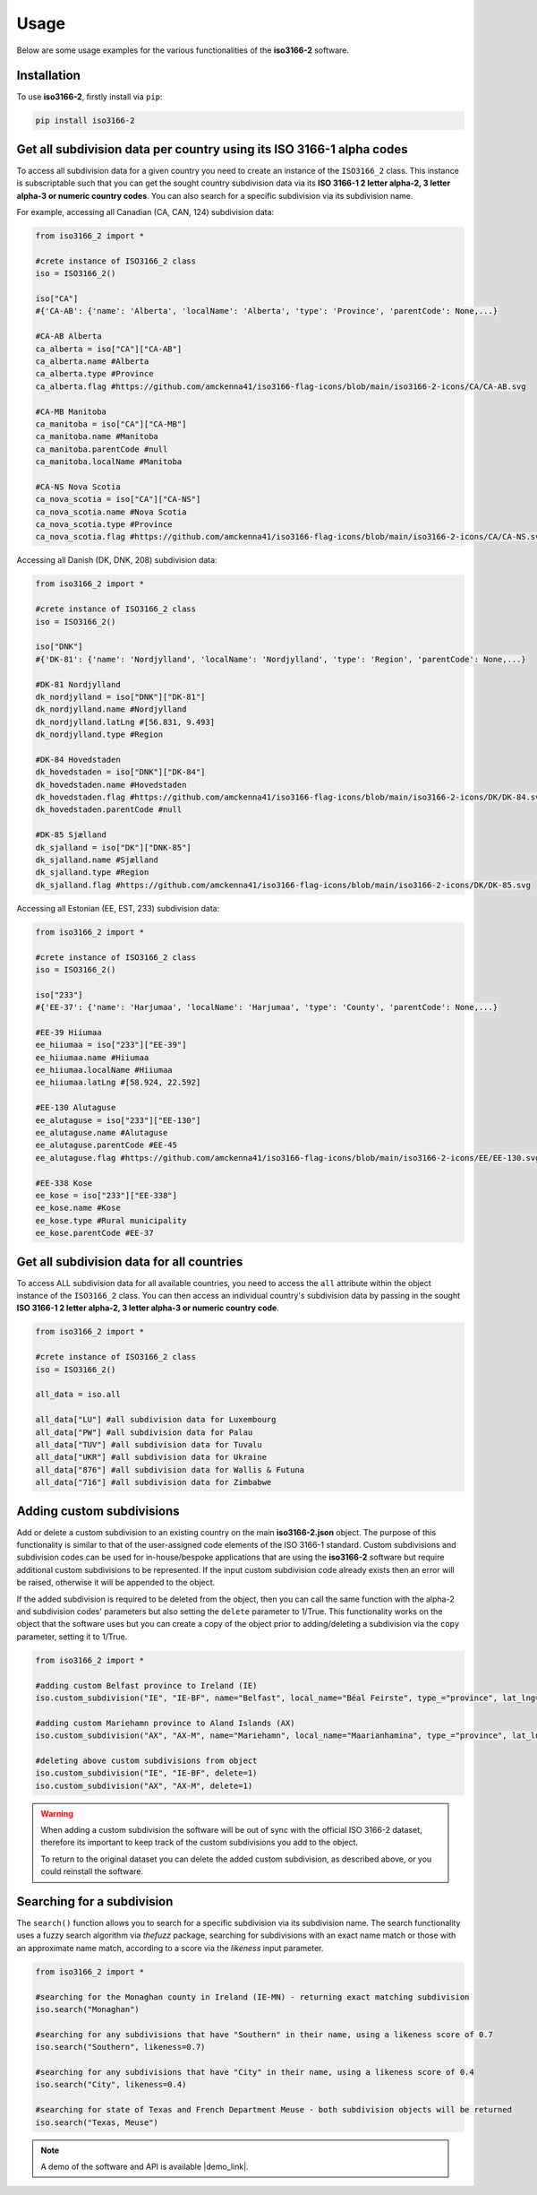 Usage
=====

Below are some usage examples for the various functionalities of the **iso3166-2** software.

.. _installation:

Installation
------------

To use **iso3166-2**, firstly install via ``pip``:

.. code-block:: console

   pip install iso3166-2

Get all subdivision data per country using its ISO 3166-1 alpha codes
---------------------------------------------------------------------
To access all subdivision data for a given country you need to create an instance of the ``ISO3166_2`` class. This instance is subscriptable such that you can get 
the sought country subdivision data via its **ISO 3166-1 2 letter alpha-2, 3 letter alpha-3 or numeric country codes**. You can also search for a specific subdivision
via its subdivision name.

For example, accessing all Canadian (CA, CAN, 124) subdivision data:

.. code-block:: python

   from iso3166_2 import *
   
   #crete instance of ISO3166_2 class
   iso = ISO3166_2()

   iso["CA"] 
   #{'CA-AB': {'name': 'Alberta', 'localName': 'Alberta', 'type': 'Province', 'parentCode': None,...}

   #CA-AB Alberta
   ca_alberta = iso["CA"]["CA-AB"]
   ca_alberta.name #Alberta
   ca_alberta.type #Province
   ca_alberta.flag #https://github.com/amckenna41/iso3166-flag-icons/blob/main/iso3166-2-icons/CA/CA-AB.svg

   #CA-MB Manitoba
   ca_manitoba = iso["CA"]["CA-MB"]
   ca_manitoba.name #Manitoba
   ca_manitoba.parentCode #null
   ca_manitoba.localName #Manitoba

   #CA-NS Nova Scotia
   ca_nova_scotia = iso["CA"]["CA-NS"]
   ca_nova_scotia.name #Nova Scotia
   ca_nova_scotia.type #Province
   ca_nova_scotia.flag #https://github.com/amckenna41/iso3166-flag-icons/blob/main/iso3166-2-icons/CA/CA-NS.svg

Accessing all Danish (DK, DNK, 208) subdivision data:

.. code-block:: python

   from iso3166_2 import *
   
   #crete instance of ISO3166_2 class
   iso = ISO3166_2()

   iso["DNK"] 
   #{'DK-81': {'name': 'Nordjylland', 'localName': 'Nordjylland', 'type': 'Region', 'parentCode': None,...}

   #DK-81 Nordjylland
   dk_nordjylland = iso["DNK"]["DK-81"]
   dk_nordjylland.name #Nordjylland
   dk_nordjylland.latLng #[56.831, 9.493]
   dk_nordjylland.type #Region

   #DK-84 Hovedstaden
   dk_hovedstaden = iso["DNK"]["DK-84"]
   dk_hovedstaden.name #Hovedstaden
   dk_hovedstaden.flag #https://github.com/amckenna41/iso3166-flag-icons/blob/main/iso3166-2-icons/DK/DK-84.svg
   dk_hovedstaden.parentCode #null

   #DK-85 Sjælland
   dk_sjalland = iso["DK"]["DNK-85"]
   dk_sjalland.name #Sjælland
   dk_sjalland.type #Region
   dk_sjalland.flag #https://github.com/amckenna41/iso3166-flag-icons/blob/main/iso3166-2-icons/DK/DK-85.svg

Accessing all Estonian (EE, EST, 233) subdivision data:

.. code-block:: python

   from iso3166_2 import *
   
   #crete instance of ISO3166_2 class
   iso = ISO3166_2()

   iso["233"]
   #{'EE-37': {'name': 'Harjumaa', 'localName': 'Harjumaa', 'type': 'County', 'parentCode': None,...}

   #EE-39 Hiiumaa
   ee_hiiumaa = iso["233"]["EE-39"]
   ee_hiiumaa.name #Hiiumaa
   ee_hiiumaa.localName #Hiiumaa
   ee_hiiumaa.latLng #[58.924, 22.592]

   #EE-130 Alutaguse
   ee_alutaguse = iso["233"]["EE-130"]
   ee_alutaguse.name #Alutaguse
   ee_alutaguse.parentCode #EE-45
   ee_alutaguse.flag #https://github.com/amckenna41/iso3166-flag-icons/blob/main/iso3166-2-icons/EE/EE-130.svg

   #EE-338 Kose
   ee_kose = iso["233"]["EE-338"]
   ee_kose.name #Kose
   ee_kose.type #Rural municipality
   ee_kose.parentCode #EE-37

Get all subdivision data for all countries
------------------------------------------

To access ALL subdivision data for all available countries, you need to access the ``all`` attribute within the object instance of the ``ISO3166_2`` class. 
You can then access an individual country's subdivision data by passing in the sought **ISO 3166-1 2 letter alpha-2, 3 letter alpha-3 or numeric country code**.

.. code-block:: python

   from iso3166_2 import *

   #crete instance of ISO3166_2 class
   iso = ISO3166_2()

   all_data = iso.all

   all_data["LU"] #all subdivision data for Luxembourg
   all_data["PW"] #all subdivision data for Palau
   all_data["TUV"] #all subdivision data for Tuvalu
   all_data["UKR"] #all subdivision data for Ukraine
   all_data["876"] #all subdivision data for Wallis & Futuna
   all_data["716"] #all subdivision data for Zimbabwe

Adding custom subdivisions
--------------------------

Add or delete a custom subdivision to an existing country on the main **iso3166-2.json** object. The purpose of this functionality is similar to 
that of the user-assigned code elements of the ISO 3166-1 standard. Custom subdivisions and subdivision codes can be used for in-house/bespoke 
applications that are using the **iso3166-2** software but require additional custom subdivisions to be represented. If the input custom subdivision 
code already exists then an error will be raised, otherwise it will be appended to the object.

If the added subdivision is required to be deleted from the object, then you can call the same function with the alpha-2 and subdivision codes' 
parameters but also setting the ``delete`` parameter to 1/True. This functionality works on the object that the software uses but you can create a copy 
of the object prior to adding/deleting a subdivision via the ``copy`` parameter, setting it to 1/True.

.. code-block:: python

   from iso3166_2 import *

   #adding custom Belfast province to Ireland (IE)
   iso.custom_subdivision("IE", "IE-BF", name="Belfast", local_name="Béal Feirste", type_="province", lat_lng=[54.596, -5.931], parent_code=None, flag=None, copy=1)

   #adding custom Mariehamn province to Aland Islands (AX)
   iso.custom_subdivision("AX", "AX-M", name="Mariehamn", local_name="Maarianhamina", type_="province", lat_lng=[60.0969, 19.934], parent_code=None, flag=None, copy=1)

   #deleting above custom subdivisions from object
   iso.custom_subdivision("IE", "IE-BF", delete=1)
   iso.custom_subdivision("AX", "AX-M", delete=1)

.. warning::
    When adding a custom subdivision the software will be out of sync with the official ISO 3166-2 dataset, therefore its important to keep track
    of the custom subdivisions you add to the object. 
    
    To return to the original dataset you can delete the added custom subdivision, as described above, or you could reinstall the software. 

Searching for a subdivision
---------------------------
The ``search()`` function allows you to search for a specific subdivision via its subdivision name. The
search functionality uses a fuzzy search algorithm via *thefuzz* package, searching for subdivisions with
an exact name match or those with an approximate name match, according to a score via the *likeness* input
parameter. 

.. code-block:: python

   from iso3166_2 import *

   #searching for the Monaghan county in Ireland (IE-MN) - returning exact matching subdivision
   iso.search("Monaghan")

   #searching for any subdivisions that have "Southern" in their name, using a likeness score of 0.7
   iso.search("Southern", likeness=0.7)

   #searching for any subdivisions that have "City" in their name, using a likeness score of 0.4
   iso.search("City", likeness=0.4)

   #searching for state of Texas and French Department Meuse - both subdivision objects will be returned
   iso.search("Texas, Meuse") 

.. note::
    A demo of the software and API is available |demo_link|.

.. |demo_link| raw:: html

   <a href="https://colab.research.google.com/drive/1btfEx23bgWdkUPiwdwlDqKkmUp1S-_7U?usp=sharing" target="_blank">here</a>